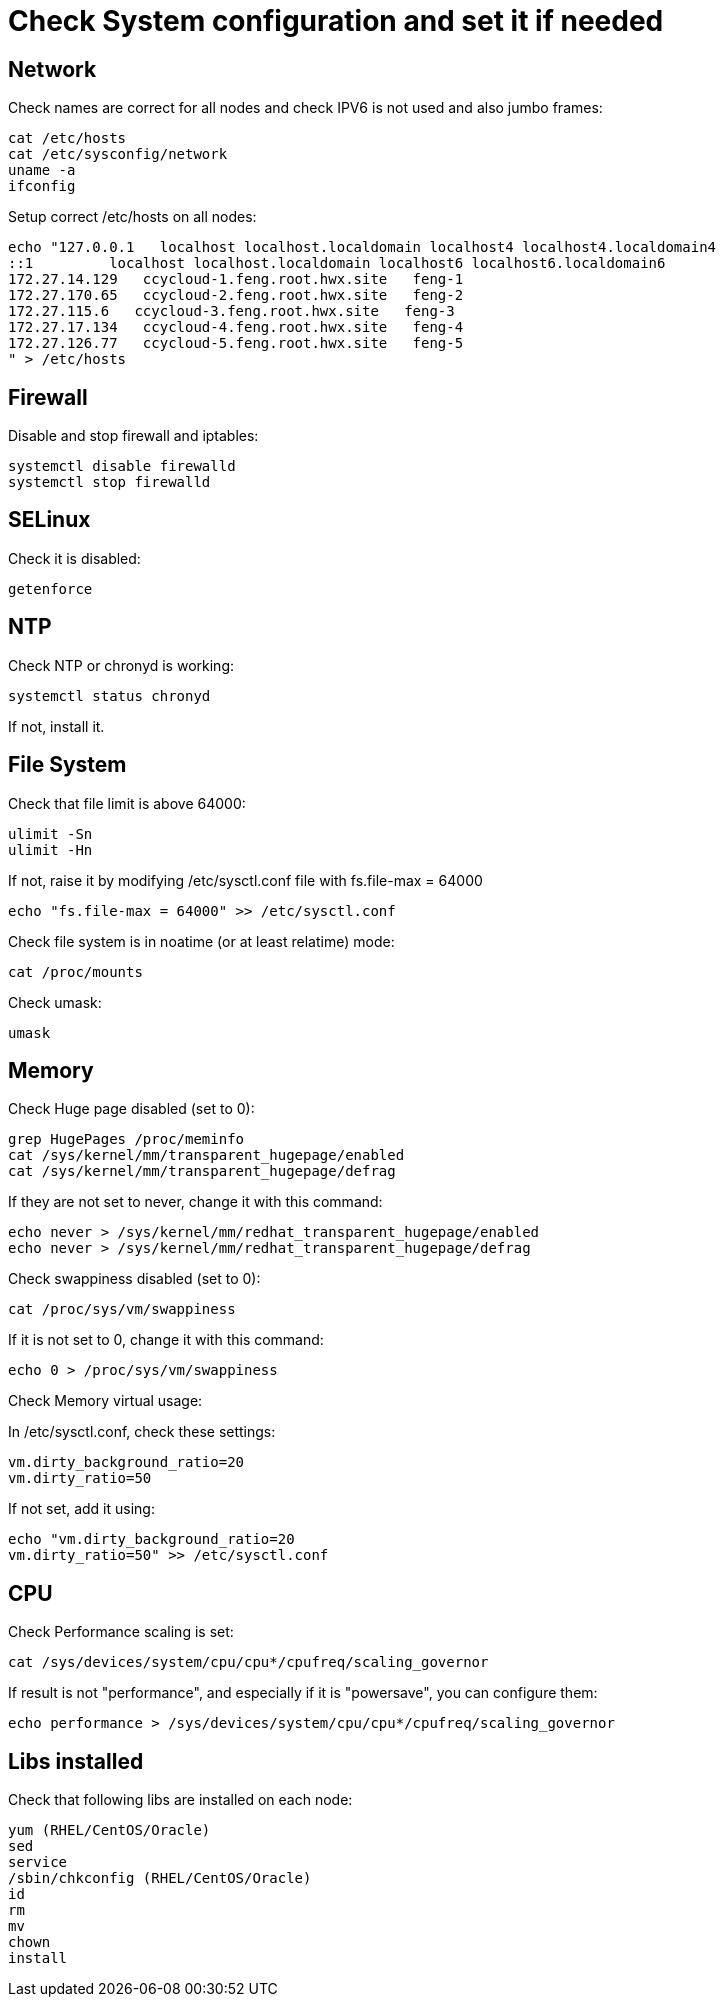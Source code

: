 = Check System configuration and set it if needed

== Network

Check names are correct for all nodes and check IPV6 is not used and also jumbo frames:

[source,bash]
cat /etc/hosts
cat /etc/sysconfig/network
uname -a
ifconfig


Setup correct /etc/hosts on all nodes:

[source,bash]
echo "127.0.0.1   localhost localhost.localdomain localhost4 localhost4.localdomain4
::1         localhost localhost.localdomain localhost6 localhost6.localdomain6
172.27.14.129   ccycloud-1.feng.root.hwx.site   feng-1
172.27.170.65   ccycloud-2.feng.root.hwx.site   feng-2
172.27.115.6   ccycloud-3.feng.root.hwx.site   feng-3
172.27.17.134   ccycloud-4.feng.root.hwx.site   feng-4
172.27.126.77   ccycloud-5.feng.root.hwx.site   feng-5
" > /etc/hosts

== Firewall

Disable and stop firewall and iptables:

[source,bash]
systemctl disable firewalld
systemctl stop firewalld


== SELinux

Check it is disabled:

[source,bash]
getenforce


== NTP

Check NTP or chronyd is working:

[source,bash]
systemctl status chronyd


If not, install it.


== File System

Check that file limit is above 64000:

[source,bash]
ulimit -Sn
ulimit -Hn

If not, raise it by modifying /etc/sysctl.conf file with fs.file-max = 64000

[source,bash]
echo "fs.file-max = 64000" >> /etc/sysctl.conf

Check file system is in noatime (or at least relatime) mode:

[source,bash]
cat /proc/mounts

Check umask:

[source,bash]
umask


== Memory

Check Huge page disabled (set to 0):

[source,bash]
grep HugePages /proc/meminfo 
cat /sys/kernel/mm/transparent_hugepage/enabled
cat /sys/kernel/mm/transparent_hugepage/defrag

If they are not set to never, change it with this command:

[source,bash]
echo never > /sys/kernel/mm/redhat_transparent_hugepage/enabled
echo never > /sys/kernel/mm/redhat_transparent_hugepage/defrag

Check swappiness disabled (set to 0):

[source,bash]
cat /proc/sys/vm/swappiness

If it is not set to 0, change it with this command:
[source,bash]
echo 0 > /proc/sys/vm/swappiness

Check Memory virtual usage:

In /etc/sysctl.conf, check these settings:

[source,bash]
vm.dirty_background_ratio=20
vm.dirty_ratio=50

If not set, add it using:
[source,bash]
echo "vm.dirty_background_ratio=20
vm.dirty_ratio=50" >> /etc/sysctl.conf

== CPU

Check Performance scaling is set:

[source,bash]
cat /sys/devices/system/cpu/cpu*/cpufreq/scaling_governor

If result is not "performance", and especially if it is "powersave", you can configure them:
[source,bash]
echo performance > /sys/devices/system/cpu/cpu*/cpufreq/scaling_governor


== Libs installed

Check that following libs are installed on each node:

[source,bash]
yum (RHEL/CentOS/Oracle)
sed
service
/sbin/chkconfig (RHEL/CentOS/Oracle)
id
rm
mv
chown
install

